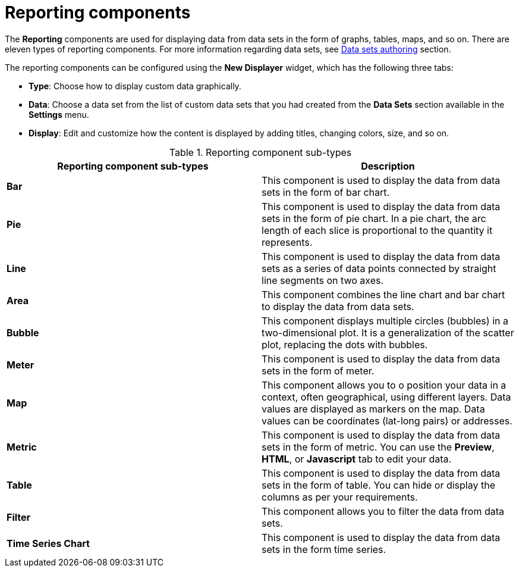 [id='con-building-custom-dashboard-reporting-components_{context}']
= Reporting components

The *Reporting* components are used for displaying data from data sets in the form of graphs, tables, maps, and so on. There are eleven types of reporting components. For more information regarding data sets, see xref:data-sets-authoring-con_building-custom-dashboard-widgets[Data sets authoring] section.

The reporting components can be configured using the *New Displayer* widget, which has the following three tabs:

* *Type*: Choose how to display custom data graphically.
* *Data*: Choose a data set from the list of custom data sets that you had created from the *Data Sets* section available in the *Settings* menu.
* *Display*: Edit and customize how the content is displayed by adding titles, changing colors, size, and so on.

.Reporting component sub-types
[cols="1,1", options="header"]
|===
| Reporting component sub-types
| Description

|*Bar*
|This component is used to display the data from data sets in the form of bar chart.

|*Pie*
|This component is used to display the data from data sets in the form of pie chart. In a pie chart, the arc length of each slice is proportional to the quantity it represents.

|*Line*
|This component is used to display the data from data sets as a series of data points connected by straight line segments on two axes.

|*Area*
|This component combines the line chart and bar chart to display the data from data sets.

|*Bubble*
|This component displays multiple circles (bubbles) in a two-dimensional plot. It is a generalization of the scatter plot, replacing the dots with bubbles.

|*Meter*
|This component is used to display the data from data sets in the form of meter.

|*Map*
|This component allows you to o position your data in a context, often geographical, using different layers. Data values are displayed as markers on the map. Data values can be coordinates (lat-long pairs) or addresses.

|*Metric*
|This component is used to display the data from data sets in the form of metric. You can use the *Preview*, *HTML*, or *Javascript* tab to edit your data.

|*Table*
|This component is used to display the data from data sets in the form of table. You can hide or display the columns as per your requirements.

|*Filter*
|This component allows you to filter the data from data sets. 

|*Time Series Chart*
|This component is used to display the data from data sets in the form time series.

|===
